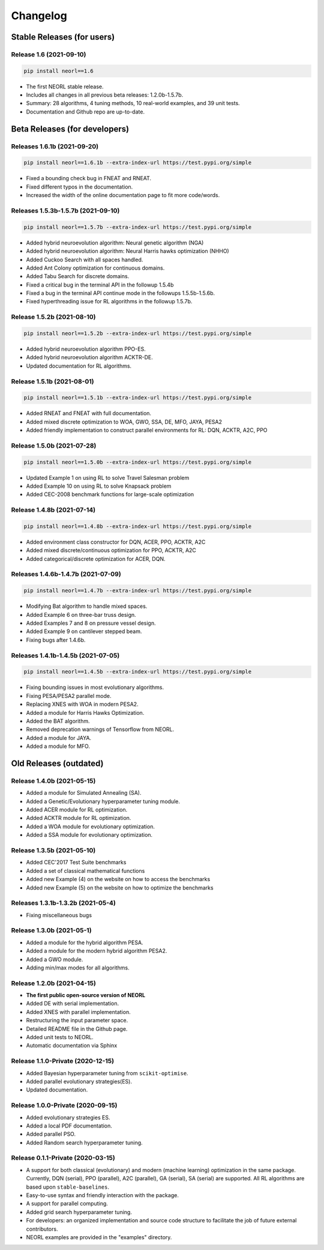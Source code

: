 .. _changelog:

Changelog
==========

Stable Releases (for users)
------------------------------

Release 1.6 (2021-09-10)
~~~~~~~~~~~~~~~~~~~~~~~~~~~~~~~~~~~~~

.. code-block:: bash

  pip install neorl==1.6

- The first NEORL stable release. 
- Includes all changes in all previous beta releases: 1.2.0b-1.5.7b.
- Summary: 28 algorithms, 4 tuning methods, 10 real-world examples, and 39 unit tests. 
- Documentation and Github repo are up-to-date. 

Beta Releases (for developers)
---------------------------------

Releases 1.6.1b (2021-09-20)
~~~~~~~~~~~~~~~~~~~~~~~~~~~~~~~~~~~~~

.. code-block:: bash

  pip install neorl==1.6.1b --extra-index-url https://test.pypi.org/simple

- Fixed a bounding check bug in FNEAT and RNEAT.
- Fixed different typos in the documentation. 
- Increased the width of the online documentation page to fit more code/words. 

Releases 1.5.3b-1.5.7b (2021-09-10)
~~~~~~~~~~~~~~~~~~~~~~~~~~~~~~~~~~~~~

.. code-block:: bash

  pip install neorl==1.5.7b --extra-index-url https://test.pypi.org/simple

- Added hybrid neuroevolution algorithm: Neural genetic algorithm (NGA)
- Added hybrid neuroevolution algorithm: Neural Harris hawks optimization (NHHO)
- Added Cuckoo Search with all spaces handled.
- Added Ant Colony optimization for continuous domains.
- Added Tabu Search for discrete domains.
- Fixed a critical bug in the terminal API in the followup 1.5.4b
- Fixed a bug in the terminal API continue mode in the followups 1.5.5b-1.5.6b.
- Fixed hyperthreading issue for RL algorithms in the followup 1.5.7b.

Release 1.5.2b (2021-08-10)
~~~~~~~~~~~~~~~~~~~~~~~~~~~~~~~~~~~

.. code-block:: bash

  pip install neorl==1.5.2b --extra-index-url https://test.pypi.org/simple

- Added hybrid neuroevolution algorithm PPO-ES.
- Added hybrid neuroevolution algorithm ACKTR-DE.
- Updated documentation for RL algorithms.

Release 1.5.1b (2021-08-01)
~~~~~~~~~~~~~~~~~~~~~~~~~~~~~~~~~~~

.. code-block:: bash

  pip install neorl==1.5.1b --extra-index-url https://test.pypi.org/simple

- Added RNEAT and FNEAT with full documentation.
- Added mixed discrete optimization to WOA, GWO, SSA, DE, MFO, JAYA, PESA2
- Added friendly implementation to construct parallel environments for RL: DQN, ACKTR, A2C, PPO

Release 1.5.0b (2021-07-28)
~~~~~~~~~~~~~~~~~~~~~~~~~~~~~~~~~~~

.. code-block:: bash

  pip install neorl==1.5.0b --extra-index-url https://test.pypi.org/simple

- Updated Example 1 on using RL to solve Travel Salesman problem
- Added Example 10 on using RL to solve Knapsack problem
- Added CEC-2008 benchmark functions for large-scale optimization

Release 1.4.8b (2021-07-14)
~~~~~~~~~~~~~~~~~~~~~~~~~~~~~~~~~~~

.. code-block:: bash

  pip install neorl==1.4.8b --extra-index-url https://test.pypi.org/simple

- Added environment class constructor for DQN, ACER, PPO, ACKTR, A2C
- Added mixed discrete/continuous optimization for PPO, ACKTR, A2C
- Added categorical/discrete optimization for ACER, DQN.

Releases 1.4.6b-1.4.7b (2021-07-09)
~~~~~~~~~~~~~~~~~~~~~~~~~~~~~~~~~~~

.. code-block:: bash

  pip install neorl==1.4.7b --extra-index-url https://test.pypi.org/simple

- Modifying Bat algorithm to handle mixed spaces. 
- Added Example 6 on three-bar truss design.
- Added Examples 7 and 8 on pressure vessel design. 
- Added Example 9 on cantilever stepped beam.
- Fixing bugs after 1.4.6b.

Releases 1.4.1b-1.4.5b (2021-07-05)
~~~~~~~~~~~~~~~~~~~~~~~~~~~~~~~~~~~~~

.. code-block:: bash

  pip install neorl==1.4.5b --extra-index-url https://test.pypi.org/simple
  
- Fixing bounding issues in most evolutionary algorithms.
- Fixing PESA/PESA2 parallel mode.
- Replacing XNES with WOA in modern PESA2.
- Added a module for Harris Hawks Optimization.
- Added the BAT algorithm.
- Removed deprecation warnings of Tensorflow from NEORL.
- Added a module for JAYA.
- Added a module for MFO.

Old Releases (outdated)
------------------------

Release 1.4.0b (2021-05-15)
~~~~~~~~~~~~~~~~~~~~~~~~~~~~~~~~~~~

- Added a module for Simulated Annealing (SA).
- Added a Genetic/Evolutionary hyperparameter tuning module.
- Added ACER module for RL optimization.
- Added ACKTR module for RL optimization.
- Added a WOA module for evolutionary optimization. 
- Added a SSA module for evolutionary optimization. 

Release 1.3.5b (2021-05-10)
~~~~~~~~~~~~~~~~~~~~~~~~~~~~~~~~~~~

- Added CEC'2017 Test Suite benchmarks
- Added a set of classical mathematical functions
- Added new Example (4) on the website on how to access the benchmarks
- Added new Example (5) on the website on how to optimize the benchmarks

Releases 1.3.1b-1.3.2b (2021-05-4)
~~~~~~~~~~~~~~~~~~~~~~~~~~~~~~~~~~~

- Fixing miscellaneous bugs

Release 1.3.0b (2021-05-1)
~~~~~~~~~~~~~~~~~~~~~~~~~~~~~~~~~~~

- Added a module for the hybrid algorithm PESA.
- Added a module for the modern hybrid algorithm PESA2.
- Added a GWO module. 
- Adding min/max modes for all algorithms.

Release 1.2.0b (2021-04-15)
~~~~~~~~~~~~~~~~~~~~~~~~~~~~~~~~~~~

- **The first public open-source version of NEORL**
- Added DE with serial implementation.
- Added XNES with parallel implementation. 
- Restructuring the input parameter space.
- Detailed README file in the Github page. 
- Added unit tests to NEORL.
- Automatic documentation via Sphinx

Release 1.1.0-Private (2020-12-15)
~~~~~~~~~~~~~~~~~~~~~~~~~~~~~~~~~~~

- Added Bayesian hyperparameter tuning from ``scikit-optimise``.
- Added parallel evolutionary strategies(ES).
- Updated documentation. 

Release 1.0.0-Private (2020-09-15)
~~~~~~~~~~~~~~~~~~~~~~~~~~~~~~~~~~~

- Added evolutionary strategies ES.
- Added a local PDF documentation. 
- Added parallel PSO.
- Added Random search hyperparameter tuning.

Release 0.1.1-Private (2020-03-15)
~~~~~~~~~~~~~~~~~~~~~~~~~~~~~~~~~~~

- A support for both classical (evolutionary) and modern (machine learning) optimization in the same package. Currently, DQN (serial), PPO (parallel), A2C (parallel), GA (serial), SA (serial) are supported. All RL algorithms are based upon ``stable-baselines``.
-  Easy-to-use syntax and friendly interaction with the package.
-  A support for parallel computing. 
-  Added grid search hyperparameter tuning.
-  For developers: an organized implementation and source code structure to facilitate the job of future external contributors.
-  NEORL examples are provided in the "examples" directory.